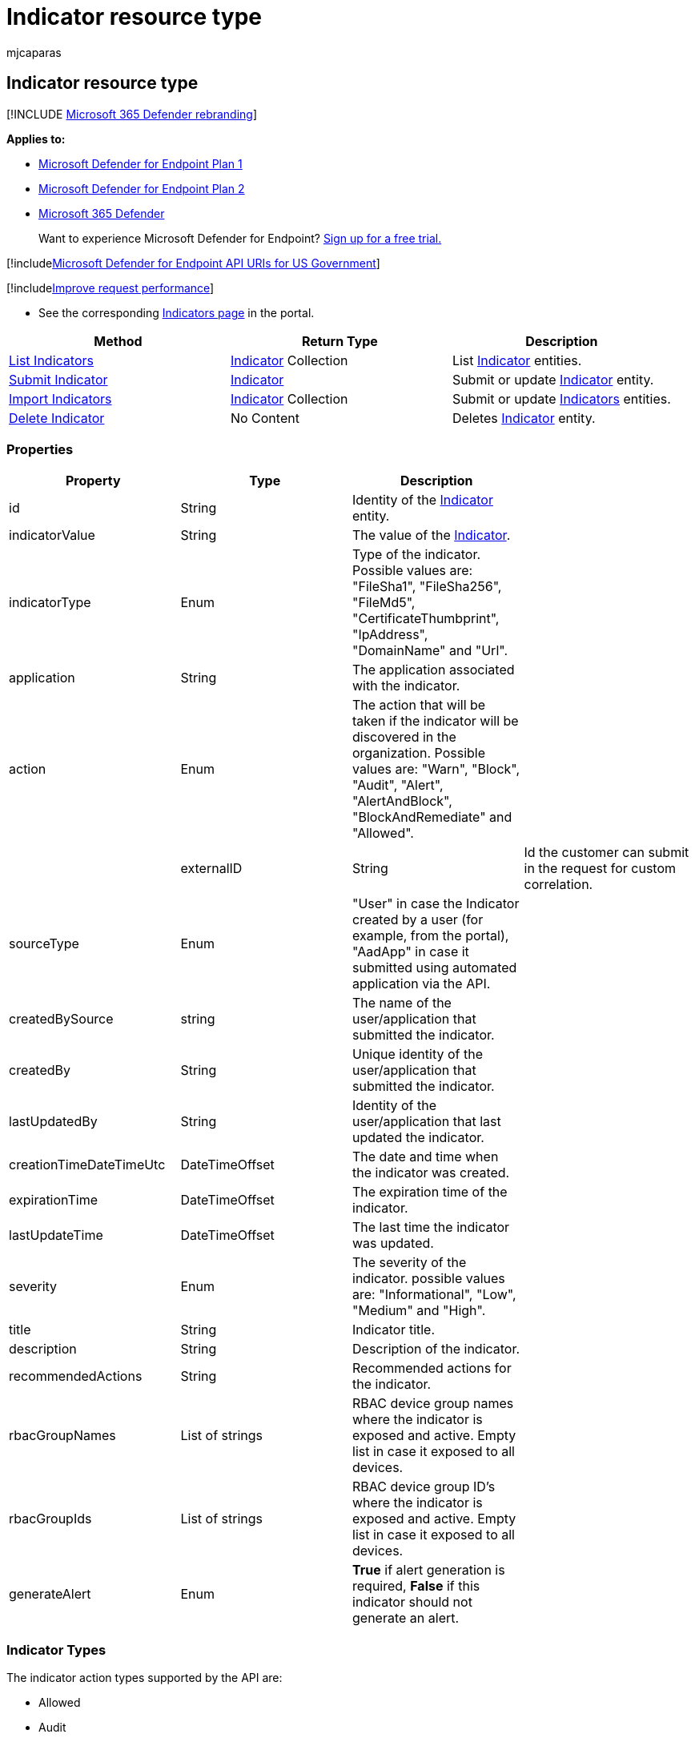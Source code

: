 = Indicator resource type
:audience: ITPro
:author: mjcaparas
:description: Specify the entity details and define the expiration of the indicator using Microsoft Defender for Endpoint.
:keywords: apis, supported apis, get, TiIndicator, Indicator, recent
:manager: dansimp
:ms.author: macapara
:ms.collection: M365-security-compliance
:ms.custom: api
:ms.localizationpriority: medium
:ms.mktglfcycl: deploy
:ms.pagetype: security
:ms.service: microsoft-365-security
:ms.sitesec: library
:ms.subservice: mde
:ms.topic: article
:search.appverid: met150

== Indicator resource type

[!INCLUDE xref:../../includes/microsoft-defender.adoc[Microsoft 365 Defender rebranding]]

*Applies to:*

* https://go.microsoft.com/fwlink/?linkid=2154037[Microsoft Defender for Endpoint Plan 1]
* https://go.microsoft.com/fwlink/?linkid=2154037[Microsoft Defender for Endpoint Plan 2]
* https://go.microsoft.com/fwlink/?linkid=2118804[Microsoft 365 Defender]

____
Want to experience Microsoft Defender for Endpoint?
https://signup.microsoft.com/create-account/signup?products=7f379fee-c4f9-4278-b0a1-e4c8c2fcdf7e&ru=https://aka.ms/MDEp2OpenTrial?ocid=docs-wdatp-exposedapis-abovefoldlink[Sign up for a free trial.]
____

[!includexref:../../includes/microsoft-defender-api-usgov.adoc[Microsoft Defender for Endpoint API URIs for US Government]]

[!includexref:../../includes/improve-request-performance.adoc[Improve request performance]]

* See the corresponding https://securitycenter.windows.com/preferences2/custom_ti_indicators/files[Indicators page] in the portal.

|===
| Method | Return Type | Description

| xref:get-ti-indicators-collection.adoc[List Indicators]
| xref:ti-indicator.adoc[Indicator] Collection
| List xref:ti-indicator.adoc[Indicator] entities.

| xref:post-ti-indicator.adoc[Submit Indicator]
| xref:ti-indicator.adoc[Indicator]
| Submit or update xref:ti-indicator.adoc[Indicator] entity.

| xref:import-ti-indicators.adoc[Import Indicators]
| xref:ti-indicator.adoc[Indicator] Collection
| Submit or update xref:ti-indicator.adoc[Indicators] entities.

| xref:delete-ti-indicator-by-id.adoc[Delete Indicator]
| No Content
| Deletes xref:ti-indicator.adoc[Indicator] entity.
|===

=== Properties

|===
| Property | Type | Description |

| id
| String
| Identity of the xref:ti-indicator.adoc[Indicator] entity.
|

| indicatorValue
| String
| The value of the xref:ti-indicator.adoc[Indicator].
|

| indicatorType
| Enum
| Type of the indicator.
Possible values are: "FileSha1", "FileSha256", "FileMd5", "CertificateThumbprint", "IpAddress", "DomainName" and "Url".
|

| application
| String
| The application associated with the indicator.
|

| action
| Enum
| The action that will be taken if the indicator will be discovered in the organization.
Possible values are: "Warn", "Block", "Audit", "Alert", "AlertAndBlock", "BlockAndRemediate" and "Allowed".
|

|
| externalID
| String
| Id the customer can submit in the request for custom correlation.

| sourceType
| Enum
| "User" in case the Indicator created by a user (for example, from the portal), "AadApp" in case it submitted using automated application via the API.
|

| createdBySource
| string
| The name of the user/application that submitted the indicator.
|

| createdBy
| String
| Unique identity of the user/application that submitted the indicator.
|

| lastUpdatedBy
| String
| Identity of the user/application that last updated the indicator.
|

| creationTimeDateTimeUtc
| DateTimeOffset
| The date and time when the indicator was created.
|

| expirationTime
| DateTimeOffset
| The expiration time of the indicator.
|

| lastUpdateTime
| DateTimeOffset
| The last time the indicator was updated.
|

| severity
| Enum
| The severity of the indicator.
possible values are: "Informational", "Low", "Medium" and "High".
|

| title
| String
| Indicator title.
|

| description
| String
| Description of the indicator.
|

| recommendedActions
| String
| Recommended actions for the indicator.
|

| rbacGroupNames
| List of strings
| RBAC device group names where the indicator is exposed and active.
Empty list in case it exposed to all devices.
|

| rbacGroupIds
| List of strings
| RBAC device group ID's where the indicator is exposed and active.
Empty list in case it exposed to all devices.
|

| generateAlert
| Enum
| *True* if alert generation is required, *False* if this indicator should not generate an alert.
|
|===

=== Indicator Types

The indicator action types supported by the API are:

* Allowed
* Audit
* Block
* BlockAndRemediate
* Warn (Defender for Cloud Apps only)

For more information on the description of the response action types, see xref:manage-indicators.adoc[Create indicators].

____
[!Note]

The prior response actions (AlertAndBlock, and Alert) will be supported until January 2022.
After this date, all customers must be use one of the action types listed above.
____

=== Json representation

[,json]
----
{
    "id": "994",
    "indicatorValue": "881c0f10c75e64ec39d257a131fcd531f47dd2cff2070ae94baa347d375126fd",
    "indicatorType": "FileSha256",
    "action": "AlertAndBlock",
    "application": null,
    "source": "user@contoso.onmicrosoft.com",
    "sourceType": "User",
    "createdBy": "user@contoso.onmicrosoft.com",
    "severity": "Informational",
    "title": "Michael test",
    "description": "test",
    "recommendedActions": "nothing",
    "creationTimeDateTimeUtc": "2019-12-19T09:09:46.9139216Z",
    "expirationTime": null,
    "lastUpdateTime": "2019-12-19T09:09:47.3358111Z",
    "lastUpdatedBy": null,
    "rbacGroupNames": ["team1"]
}
----
